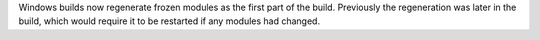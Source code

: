 Windows builds now regenerate frozen modules as the first part of the build.
Previously the regeneration was later in the build, which would require it
to be restarted if any modules had changed.
